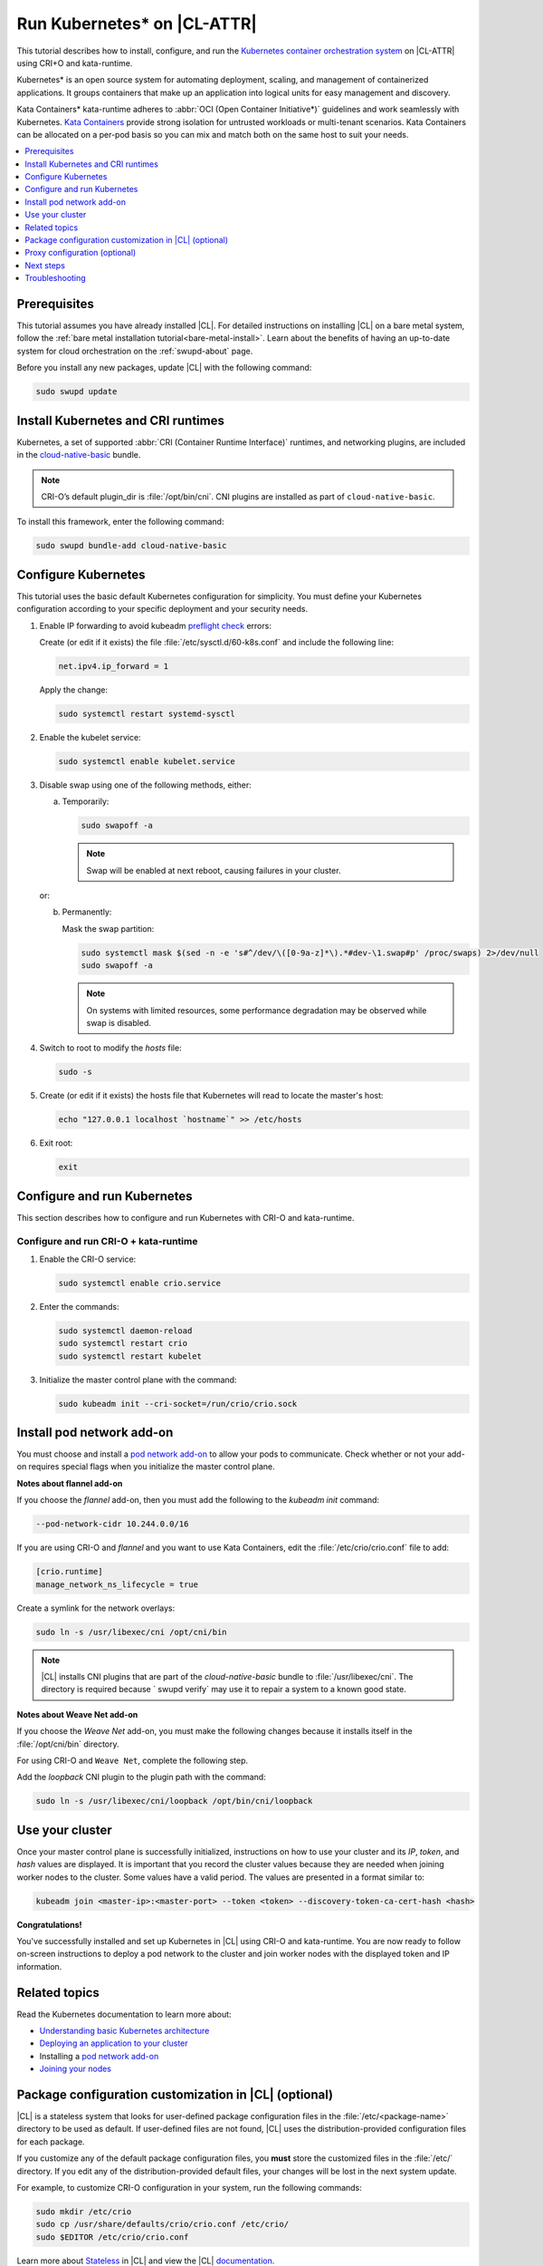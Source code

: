 .. _kubernetes:

Run Kubernetes\* on |CL-ATTR|
#############################

This tutorial describes how to install, configure, and run the
`Kubernetes container orchestration system`_ on |CL-ATTR| using CRI+O and
kata-runtime.

Kubernetes\* is an open source system for automating deployment, scaling, and
management of containerized applications. It groups containers that make up
an application into logical units for easy management and discovery.

Kata Containers\* kata-runtime adheres to
:abbr:`OCI (Open Container Initiative*)` guidelines and work seamlessly with
Kubernetes. `Kata Containers`_ provide strong isolation for untrusted
workloads or  multi-tenant scenarios. Kata Containers can be
allocated on a per-pod basis so you can mix and match both on the same host
to suit your needs.

.. contents:: :local:
   :depth: 1

Prerequisites
*************

This tutorial assumes you have already installed |CL|. For detailed
instructions on installing |CL| on a bare metal system, follow the
:ref:`bare metal installation tutorial<bare-metal-install>`. Learn about the
benefits of having an up-to-date system for cloud orchestration on the
:ref:`swupd-about` page.

Before you install any new packages, update |CL| with the following command:

.. code-block:: bash

   sudo swupd update

Install Kubernetes and CRI runtimes
***********************************

Kubernetes, a set of supported :abbr:`CRI (Container Runtime Interface)`
runtimes, and networking plugins, are included in the `cloud-native-basic`_
bundle.

.. note::

   CRI-O’s default plugin_dir is :file:`/opt/bin/cni`.
   CNI plugins are installed as part of ``cloud-native-basic``.

To install this framework, enter the following command:

.. code-block:: bash

   sudo swupd bundle-add cloud-native-basic

Configure Kubernetes
********************

This tutorial uses the basic default Kubernetes configuration for simplicity.
You must define your Kubernetes configuration according to your specific
deployment and your security needs.

#. Enable IP forwarding to avoid kubeadm `preflight check`_ errors:

   Create (or edit if it exists) the file :file:`/etc/sysctl.d/60-k8s.conf`
   and include the following line:

   .. code-block:: bash

      net.ipv4.ip_forward = 1

   Apply the change:

   .. code-block:: bash

      sudo systemctl restart systemd-sysctl

#. Enable the kubelet service:

   .. code-block:: bash

      sudo systemctl enable kubelet.service

#. Disable swap using one of the following methods, either:

   a) Temporarily:

      .. code-block:: bash

         sudo swapoff -a

      .. note::

         Swap will be enabled at next reboot, causing failures in
         your cluster.

   or:

   b) Permanently:

      Mask the swap partition:

      .. code-block:: bash

         sudo systemctl mask $(sed -n -e 's#^/dev/\([0-9a-z]*\).*#dev-\1.swap#p' /proc/swaps) 2>/dev/null
         sudo swapoff -a

      .. note::

         On systems with limited resources, some performance degradation may
         be observed while swap is disabled.

#. Switch to root to modify the `hosts` file:

   .. code-block:: bash

      sudo -s

#.  Create (or edit if it exists) the hosts file that Kubernetes will read to
    locate the master's host:

    .. code-block:: bash

       echo "127.0.0.1 localhost `hostname`" >> /etc/hosts

#.  Exit root:

    .. code-block:: bash

       exit

Configure and run Kubernetes
****************************

This section describes how to configure and run Kubernetes with CRI-O and kata-runtime.

Configure and run CRI-O + kata-runtime
======================================

#.  Enable the CRI-O service:

    .. code-block:: bash

       sudo systemctl enable crio.service

#.  Enter the commands:

    .. code-block:: bash

       sudo systemctl daemon-reload
       sudo systemctl restart crio
       sudo systemctl restart kubelet

#.  Initialize the master control plane with the command:

    .. code-block:: bash

       sudo kubeadm init --cri-socket=/run/crio/crio.sock


Install pod network add-on
**************************

You must choose and install a `pod network add-on`_ to allow your pods to
communicate. Check whether or not your add-on requires special flags when you
initialize the master control plane.

**Notes about flannel add-on**

If you choose the `flannel` add-on, then you must add the following to the
`kubeadm init` command:

..  code-block:: bash

    --pod-network-cidr 10.244.0.0/16

If you are using CRI-O and `flannel` and you want to use Kata Containers, edit the :file:`/etc/crio/crio.conf` file to add:

..  code-block:: bash

    [crio.runtime]
    manage_network_ns_lifecycle = true

Create a symlink for the network overlays:

.. code-block:: bash

   sudo ln -s /usr/libexec/cni /opt/cni/bin

.. note::

   |CL| installs CNI plugins that are part of the `cloud-native-basic`
   bundle to :file:`/usr/libexec/cni`. The directory is required because `
   swupd verify` may use it to repair a system to a known good state.

**Notes about Weave Net add-on**

If you choose the `Weave Net` add-on, you must make the following
changes because it installs itself in the :file:`/opt/cni/bin` directory.

For using CRI-O and ``Weave Net``, complete the following step.

Add the `loopback` CNI plugin to the plugin path with the command:

.. code-block:: bash

   sudo ln -s /usr/libexec/cni/loopback /opt/bin/cni/loopback

Use your cluster
****************

Once your master control plane is successfully initialized, instructions on
how to use your cluster and its *IP*, *token*, and *hash* values are
displayed. It is important that you record the cluster values because they
are needed when joining worker nodes to the cluster. Some values have a valid
period. The values are presented in a format similar to:

.. code-block:: bash

   kubeadm join <master-ip>:<master-port> --token <token> --discovery-token-ca-cert-hash <hash>

**Congratulations!**

You've successfully installed and set up Kubernetes in |CL| using CRI-O and
kata-runtime. You are now ready to follow on-screen instructions to deploy a
pod network to the cluster and join worker nodes with the displayed token
and IP information.

Related topics
**************

Read the Kubernetes documentation to learn more about:

* `Understanding basic Kubernetes architecture`_

* `Deploying an application to your cluster`_

* Installing a `pod network add-on`_

* `Joining your nodes`_

Package configuration customization in |CL| (optional)
******************************************************

|CL| is a stateless system that looks for user-defined package configuration
files in the :file:`/etc/<package-name>` directory to be used as default. If
user-defined files are not found, |CL| uses the distribution-provided
configuration files for each package.

If you customize any of the default package configuration files, you **must**
store the customized files in the :file:`/etc/` directory. If you edit any of
the distribution-provided default files, your changes will be lost in the
next system update.

For example, to customize CRI-O configuration in your system, run the
following commands:

.. code-block:: bash

   sudo mkdir /etc/crio
   sudo cp /usr/share/defaults/crio/crio.conf /etc/crio/
   sudo $EDITOR /etc/crio/crio.conf

Learn more about `Stateless`_ in |CL| and view the |CL| `documentation`_.

Proxy configuration (optional)
******************************

If you use a proxy server, you must set your proxy environment variables and
create an appropriate proxy configuration file for both CRI-O services. Consult your IT department if you are behind a corporate proxy for
the appropriate values. Ensure that your local IP is **explicitly included**
in the environment variable *NO_PROXY*. (Setting *localhost* is not enough.)

If you have already set your proxy environment variables, run the following
commands as a shell script to configure all of these services in one step:

.. code-block:: bash

   services=('crio')
   for s in "${services[@]}"; do
   sudo mkdir -p "/etc/systemd/system/${s}.service.d/"
   cat << EOF | sudo tee "/etc/systemd/system/${s}.service.d/proxy.conf"
   [Service]
   Environment="HTTP_PROXY=${http_proxy}"
   Environment="HTTPS_PROXY=${https_proxy}"
   Environment="SOCKS_PROXY=${socks_proxy}"
   Environment="NO_PROXY=${no_proxy}"
   EOF
   done

Next steps
**********

:ref:`kubernetes-bp`


Troubleshooting
***************

* <HOSTNAME> not found in <IP> message.

  Your DNS server may not be appropriately configured. Try adding an
  entry to the :file:`/etc/hosts` file with your host's IP and Name.

  For example: 100.200.50.20 myhost

  Use the commands :command:`hostname` and :command:`hostname -I` to retrieve them.

* Images cannot be pulled.

  You may be behind a proxy server. Try configuring your proxy settings,
  using the environment variables *HTTP_PROXY*, *HTTPS_PROXY*, and *NO_PROXY*
  as required in your environment.

* Connection refused error.

  If you are behind a proxy server, you may need to add the master's IP to
  the environment variable *NO_PROXY*.

* Connection timed-out or Access Refused errors.

  You must ensure that the appropriate proxy settings are available from the
  same terminal where you will initialize the control plane. To verify the
  proxy settings that Kubernetes will actually use, run the commands:

  .. code-block:: bash

    echo $HTTP_PROXY
    echo $HTTPS_PROXY
    echo $NO_PROXY

  If the displayed proxy values are different from your assigned values, the
  cluster initialization will fail. Contact your IT support team to learn how
  to set the proxy variables permanently, and how to make them available for
  all the types of access that you will use, such as remote SSH access.

  If the result of the above commands is blank, you may need to add a
  ``profile`` to the :file:`/etc` directory. To do so, follow these steps.

  #. Create a `profile` in :file:`/etc`

     .. code-block:: bash

        sudo touch profile

  #. With a preferred editor, open `profile`, and enter your proxy settings.
     Example shown below.

     .. code-block:: bash

        export "HTTP_PROXY=http://proxy.example.com:443"
        export "HTTPS_PROXY=http://proxy.example.com:445"
        export "SOCKS_PROXY=http://proxy.example.com:1080"
        export "NO_PROXY= site.com,.site.com,localhost,127.0.0.1,<master IP>

     .. note::

        <master IP> can be obtained by running :command:`ifconfig`.

  #. Save and exit the `profile`.

  #. Run:

     .. code-block:: bash

        sudo source profile

  #. To ensure your system isn't running previous session variables, run:

     .. code-block:: bash

        sudo kubeadm reset --cri-socket=/run/crio/crio.sock

  #. Continue below while passing `-E` in the command as shown.

* Missing environment variables.

  If you are behind a proxy server, pass environment variables by adding *-E*
  to the command that initializes the master control plane.

  .. code-block:: bash

     /* Kubernetes with CRI-O + kata-runtime */
     sudo -E kubeadm init --cri-socket=/run/crio/crio.sock

.. _Kubernetes container orchestration system: https://kubernetes.io/

.. _Kata Containers: https://katacontainers.io/

.. _Software Update documentation: https://clearlinux.org/documentation/clear-linux/concepts/swupd-about#updating

.. _cloud-native-basic: https://github.com/clearlinux/clr-bundles/blob/master/bundles/cloud-native-basic

.. _preflight check: https://kubernetes.io/docs/reference/setup-tools/kubeadm/implementation-details/#preflight-checks

.. _Understanding basic Kubernetes architecture: https://kubernetes.io/docs/user-journeys/users/application-developer/foundational/#section-3

.. _Deploying an application to your cluster: https://kubernetes.io/docs/user-journeys/users/application-developer/foundational/#section-2

.. _pod network add-on: https://kubernetes.io/docs/setup/independent/create-cluster-kubeadm/#pod-network

.. _Joining your nodes: https://kubernetes.io/docs/setup/independent/create-cluster-kubeadm/#join-nodes

.. _Stateless: https://clearlinux.org/features/stateless

.. _documentation: https://clearlinux.org/documentation/clear-linux


